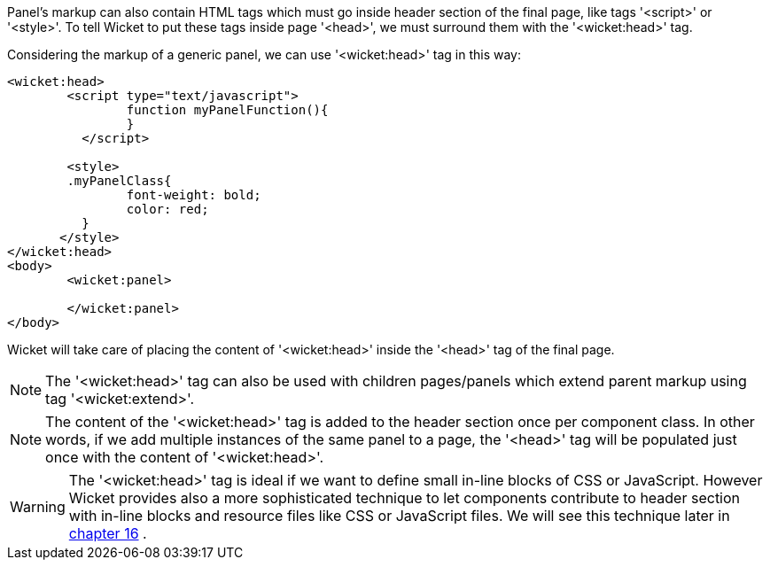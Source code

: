             
Panel's markup can also contain HTML tags which must go inside header section of the final page, like tags '<script>' or '<style>'. To tell Wicket to put these tags inside page '<head>', we must surround them with the '<wicket:head>' tag.

Considering the markup of a generic panel, we can use '<wicket:head>' tag in this way:

[source,html]
----
<wicket:head>
	<script type="text/javascript">
	  	function myPanelFunction(){
	  	}
	  </script>
	
	<style>
        .myPanelClass{
	  	font-weight: bold;
	  	color: red;
	  }	 
       </style>
</wicket:head>
<body>
	<wicket:panel>

	</wicket:panel>
</body>	
----

Wicket will take care of placing the content of '<wicket:head>' inside the '<head>' tag of the final page.

NOTE: The '<wicket:head>' tag can also be used with children pages/panels which extend parent markup using tag '<wicket:extend>'.

NOTE: The content of the '<wicket:head>' tag is added to the header section once per component class. In other words, if we add multiple instances of the same panel to a page, the '<head>' tag will be populated just once with the content of '<wicket:head>'.

WARNING: The '<wicket:head>' tag is ideal if we want to define small in-line blocks of CSS or JavaScript. However Wicket provides also a more sophisticated technique to let components contribute to header section with in-line blocks and resource files like CSS or JavaScript files. We will see this technique later in  <<guide:resources,chapter 16>>
.

